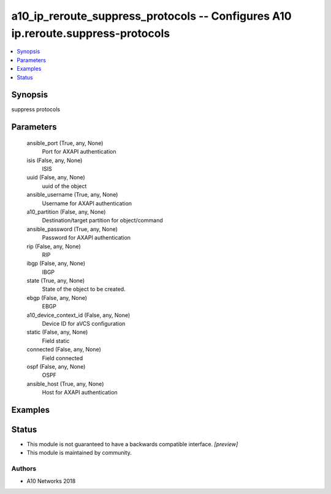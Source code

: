 .. _a10_ip_reroute_suppress_protocols_module:


a10_ip_reroute_suppress_protocols -- Configures A10 ip.reroute.suppress-protocols
=================================================================================

.. contents::
   :local:
   :depth: 1


Synopsis
--------

suppress protocols






Parameters
----------

  ansible_port (True, any, None)
    Port for AXAPI authentication


  isis (False, any, None)
    ISIS


  uuid (False, any, None)
    uuid of the object


  ansible_username (True, any, None)
    Username for AXAPI authentication


  a10_partition (False, any, None)
    Destination/target partition for object/command


  ansible_password (True, any, None)
    Password for AXAPI authentication


  rip (False, any, None)
    RIP


  ibgp (False, any, None)
    IBGP


  state (True, any, None)
    State of the object to be created.


  ebgp (False, any, None)
    EBGP


  a10_device_context_id (False, any, None)
    Device ID for aVCS configuration


  static (False, any, None)
    Field static


  connected (False, any, None)
    Field connected


  ospf (False, any, None)
    OSPF


  ansible_host (True, any, None)
    Host for AXAPI authentication









Examples
--------

.. code-block:: yaml+jinja

    





Status
------




- This module is not guaranteed to have a backwards compatible interface. *[preview]*


- This module is maintained by community.



Authors
~~~~~~~

- A10 Networks 2018

